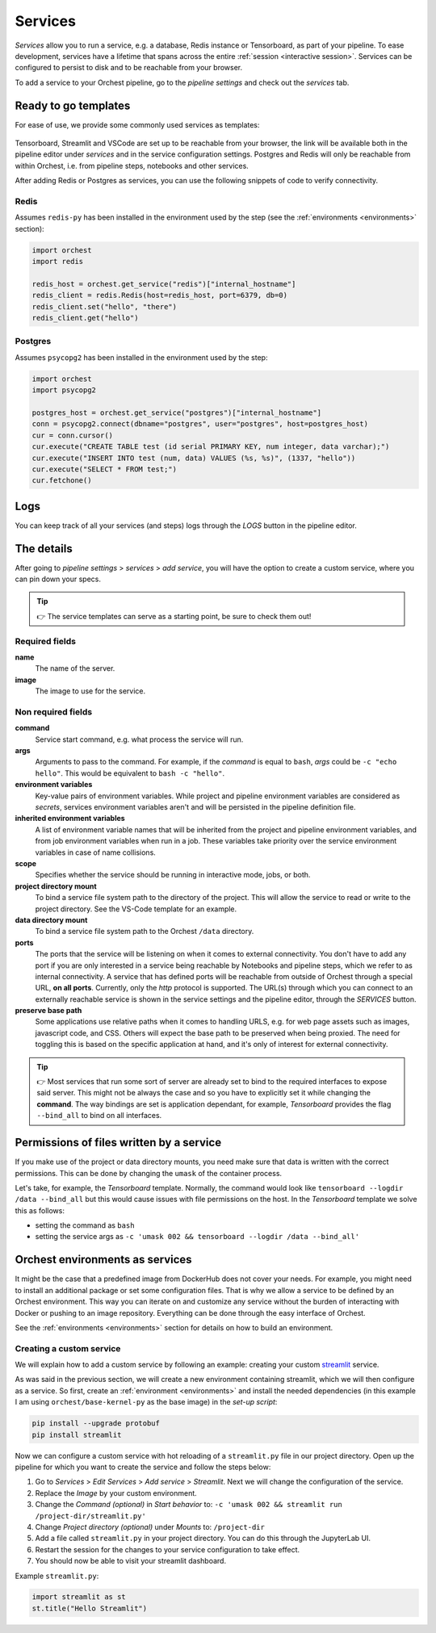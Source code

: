 .. _services:

Services
========
*Services* allow you to run a service, e.g. a database, Redis instance or Tensorboard, as part of
your pipeline. To ease development, services have a lifetime that spans across the entire
:ref:`session <interactive session>`. Services can be configured to persist to disk and to be
reachable from your browser.

To add a service to your Orchest pipeline, go to the `pipeline settings` and check out the
`services` tab.

.. _services templates:

Ready to go templates
---------------------
For ease of use, we provide some commonly used services as templates:

.. figure:: ../img/services.png
   :width: 400
   :align: center

Tensorboard, Streamlit and VSCode are set up to be reachable from your browser, the link will be
available both in the pipeline editor under `services` and in the service configuration settings.
Postgres and Redis will only be reachable from within Orchest, i.e. from pipeline steps, notebooks
and other services.

After adding Redis or Postgres as services, you can use the following snippets of code to verify
connectivity.

Redis
~~~~~
Assumes ``redis-py`` has been installed in the environment used by the step (see the
:ref:`environments <environments>` section):

.. code-block:: python

   import orchest
   import redis

   redis_host = orchest.get_service("redis")["internal_hostname"]
   redis_client = redis.Redis(host=redis_host, port=6379, db=0)
   redis_client.set("hello", "there")
   redis_client.get("hello")

Postgres
~~~~~~~~

Assumes ``psycopg2`` has been installed in the environment used by the step:

.. code-block:: python

   import orchest
   import psycopg2

   postgres_host = orchest.get_service("postgres")["internal_hostname"]
   conn = psycopg2.connect(dbname="postgres", user="postgres", host=postgres_host)
   cur = conn.cursor()
   cur.execute("CREATE TABLE test (id serial PRIMARY KEY, num integer, data varchar);")
   cur.execute("INSERT INTO test (num, data) VALUES (%s, %s)", (1337, "hello"))
   cur.execute("SELECT * FROM test;")
   cur.fetchone()


.. _logs:

Logs
----

You can keep track of all your services (and steps) logs through the `LOGS` button in the pipeline
editor.

.. figure:: ../img/logs-pointer.png
   :width: 600
   :align: center

.. figure:: ../img/service-logs.png
   :width: 600
   :align: center


.. _The details:

The details
-----------

After going to `pipeline settings` > `services` > `add service`, you will
have the option to create a custom service, where you can pin down your specs.

.. tip::
   👉 The service templates can serve as a starting point, be sure to check them out!

Required fields
~~~~~~~~~~~~~~~

**name**
    The name of the server.

**image**
    The image to use for the service.

Non required fields
~~~~~~~~~~~~~~~~~~~

**command**
    Service start command, e.g. what process the service will run.

**args**
   Arguments to pass to the command. For example, if the `command` is
   equal to ``bash``, `args` could be ``-c "echo hello"``. This would
   be equivalent to ``bash -c "hello"``.

**environment variables**
    Key-value pairs of environment variables. While project and pipeline environment variables are
    considered as `secrets`, services environment variables aren't and will be persisted in the
    pipeline definition file.

**inherited environment variables**
    A list of environment variable names that will be inherited from the project and pipeline
    environment variables, and from job environment variables when run in a job. These variables
    take priority over the service environment variables in case of name collisions.

**scope**
    Specifies whether the service should be running in interactive mode, jobs, or both.

**project directory mount**
    To bind a service file system path to the directory of the project. This will allow the service
    to read or write to the project directory. See the VS-Code template for an example.

**data directory mount**
    To bind a service file system path to the Orchest ``/data`` directory.

**ports**
    The ports that the service will be listening on when it comes to external connectivity. You
    don't have to add any port if you are only interested in a service being reachable by Notebooks
    and pipeline steps, which we refer to as internal connectivity. A service that has defined ports
    will be reachable from outside of Orchest through a special URL, **on all ports**. Currently,
    only the `http` protocol is supported. The URL(s) through which you can connect to an externally
    reachable service is shown in the service settings and the pipeline editor, through the
    `SERVICES` button.

**preserve base path**
    Some applications use relative paths when it comes to handling URLS, e.g. for web page assets
    such as images, javascript code, and CSS.  Others will expect the base path to be preserved when
    being proxied. The need for toggling this is based on the specific application at hand, and it's
    only of interest for external connectivity.

.. figure:: ../img/services-pointer.png
   :width: 600
   :align: center

.. tip::
   👉 Most services that run some sort of server are already set to bind to the required interfaces
   to expose said server. This might not be always the case and so you have to explicitly set it
   while changing the **command**. The way bindings are set is application dependant, for example,
   `Tensorboard` provides the flag ``--bind_all`` to bind on all interfaces.

Permissions of files written by a service
-----------------------------------------

If you make use of the project or data directory mounts, you need make sure that data is written
with the correct permissions. This can be done by changing the ``umask`` of the container process.

Let's take, for example, the `Tensorboard` template. Normally, the command would look like
``tensorboard --logdir /data --bind_all`` but this would cause issues with file permissions on the
host. In the `Tensorboard` template we solve this as follows:

- setting the command as ``bash``
- setting the service args as ``-c 'umask 002 && tensorboard --logdir /data --bind_all'``


.. _Orchest environments as services:

Orchest environments as services
--------------------------------

It might be the case that a predefined image from DockerHub does not cover your needs. For example,
you might need to install an additional package or set some configuration files. That is why we
allow a service to be defined by an Orchest environment. This way you can iterate on and customize
any service without the burden of interacting with Docker or pushing to an image repository.
Everything can be done through the easy interface of Orchest.

See the :ref:`environments <environments>` section for details on how to build an environment.

Creating a custom service
~~~~~~~~~~~~~~~~~~~~~~~~~
We will explain how to add a custom service by following an example: creating your custom
`streamlit <https://github.com/streamlit/streamlit>`_ service.

As was said in the previous section, we will create a new environment containing streamlit, which we
will then configure as a service. So first, create an :ref:`environment <environments>` and install
the needed dependencies (in this example I am using ``orchest/base-kernel-py`` as the base image) in
the *set-up script*:

.. code-block:: bash

   pip install --upgrade protobuf
   pip install streamlit

Now we can configure a custom service with hot reloading of a ``streamlit.py`` file in our project
directory. Open up the pipeline for which you want to create the service and follow the steps below:

1. Go to *Services* > *Edit Services* > *Add service* > *Streamlit*. Next we will change the
   configuration of the service.
2. Replace the *Image* by your custom environment.
3. Change the *Command (optional)* in *Start behavior* to: ``-c 'umask 002 && streamlit run
   /project-dir/streamlit.py'``
4. Change *Project directory (optional)* under *Mounts* to: ``/project-dir``
5. Add a file called ``streamlit.py`` in your project directory. You can do this through the
   JupyterLab UI.
6. Restart the session for the changes to your service configuration to take effect.
7. You should now be able to visit your streamlit dashboard.

Example ``streamlit.py``:

.. code-block:: python

   import streamlit as st
   st.title("Hello Streamlit")
